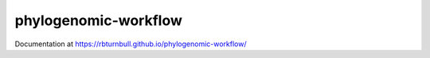 ======================
phylogenomic-workflow
======================

.. start-badges

|pipline badge| |docs badge| |black badge| |snakemake badge|

.. |pipline badge| image:: https://github.com/rbturnbull/phylogenomic-workflow/actions/workflows/testing.yml/badge.svg
    :target: https://rbturnbull.github.io/phylogenomic-workflow

.. |docs badge| image:: https://github.com/rbturnbull/phylogenomic-workflow/actions/workflows/docs.yml/badge.svg
    :target: https://rbturnbull.github.io/phylogenomic-workflow/
    
.. |black badge| image:: https://img.shields.io/badge/code%20style-black-000000.svg
    :target: https://github.com/psf/black

.. |snakemake badge| image:: https://img.shields.io/badge/snakemake-≥5.6.0-brightgreen.svg?style=flat
    :target: https://snakemake.readthedocs.io

.. end-badges

Documentation at https://rbturnbull.github.io/phylogenomic-workflow/